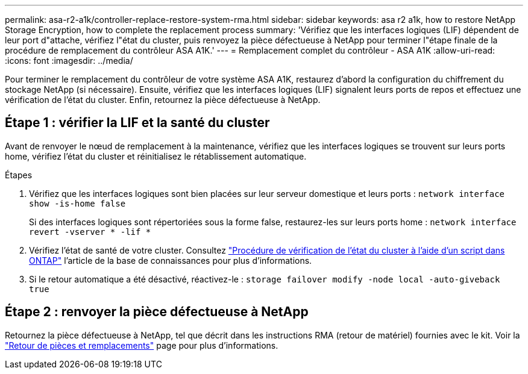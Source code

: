 ---
permalink: asa-r2-a1k/controller-replace-restore-system-rma.html 
sidebar: sidebar 
keywords: asa r2 a1k, how to restore NetApp Storage Encryption, how to complete the replacement process 
summary: 'Vérifiez que les interfaces logiques (LIF) dépendent de leur port d"attache, vérifiez l"état du cluster, puis renvoyez la pièce défectueuse à NetApp pour terminer l"étape finale de la procédure de remplacement du contrôleur ASA A1K.' 
---
= Remplacement complet du contrôleur - ASA A1K
:allow-uri-read: 
:icons: font
:imagesdir: ../media/


[role="lead"]
Pour terminer le remplacement du contrôleur de votre système ASA A1K, restaurez d'abord la configuration du chiffrement du stockage NetApp (si nécessaire). Ensuite, vérifiez que les interfaces logiques (LIF) signalent leurs ports de repos et effectuez une vérification de l'état du cluster. Enfin, retournez la pièce défectueuse à NetApp.



== Étape 1 : vérifier la LIF et la santé du cluster

Avant de renvoyer le nœud de remplacement à la maintenance, vérifiez que les interfaces logiques se trouvent sur leurs ports home, vérifiez l'état du cluster et réinitialisez le rétablissement automatique.

.Étapes
. Vérifiez que les interfaces logiques sont bien placées sur leur serveur domestique et leurs ports : `network interface show -is-home false`
+
Si des interfaces logiques sont répertoriées sous la forme false, restaurez-les sur leurs ports home : `network interface revert -vserver * -lif *`

. Vérifiez l'état de santé de votre cluster. Consultez https://kb.netapp.com/on-prem/ontap/Ontap_OS/OS-KBs/How_to_perform_a_cluster_health_check_with_a_script_in_ONTAP["Procédure de vérification de l'état du cluster à l'aide d'un script dans ONTAP"^] l'article de la base de connaissances pour plus d'informations.
. Si le retour automatique a été désactivé, réactivez-le : `storage failover modify -node local -auto-giveback true`




== Étape 2 : renvoyer la pièce défectueuse à NetApp

Retournez la pièce défectueuse à NetApp, tel que décrit dans les instructions RMA (retour de matériel) fournies avec le kit. Voir la https://mysupport.netapp.com/site/info/rma["Retour de pièces et remplacements"] page pour plus d'informations.
